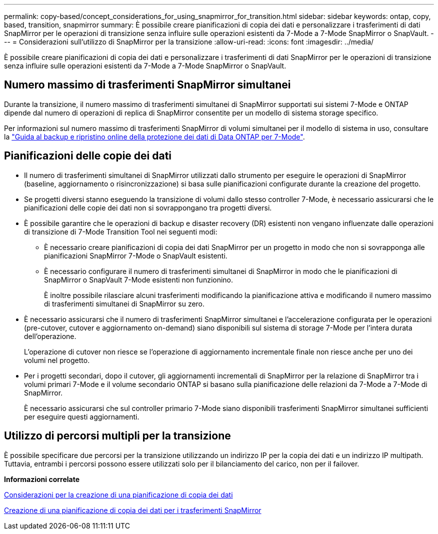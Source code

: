 ---
permalink: copy-based/concept_considerations_for_using_snapmirror_for_transition.html 
sidebar: sidebar 
keywords: ontap, copy, based, transition, snapmirror 
summary: È possibile creare pianificazioni di copia dei dati e personalizzare i trasferimenti di dati SnapMirror per le operazioni di transizione senza influire sulle operazioni esistenti da 7-Mode a 7-Mode SnapMirror o SnapVault. 
---
= Considerazioni sull'utilizzo di SnapMirror per la transizione
:allow-uri-read: 
:icons: font
:imagesdir: ../media/


[role="lead"]
È possibile creare pianificazioni di copia dei dati e personalizzare i trasferimenti di dati SnapMirror per le operazioni di transizione senza influire sulle operazioni esistenti da 7-Mode a 7-Mode SnapMirror o SnapVault.



== Numero massimo di trasferimenti SnapMirror simultanei

Durante la transizione, il numero massimo di trasferimenti simultanei di SnapMirror supportati sui sistemi 7-Mode e ONTAP dipende dal numero di operazioni di replica di SnapMirror consentite per un modello di sistema storage specifico.

Per informazioni sul numero massimo di trasferimenti SnapMirror di volumi simultanei per il modello di sistema in uso, consultare la link:https://library.netapp.com/ecm/ecm_get_file/ECMP1635994["Guida al backup e ripristino online della protezione dei dati di Data ONTAP per 7-Mode"].



== Pianificazioni delle copie dei dati

* Il numero di trasferimenti simultanei di SnapMirror utilizzati dallo strumento per eseguire le operazioni di SnapMirror (baseline, aggiornamento o risincronizzazione) si basa sulle pianificazioni configurate durante la creazione del progetto.
* Se progetti diversi stanno eseguendo la transizione di volumi dallo stesso controller 7-Mode, è necessario assicurarsi che le pianificazioni delle copie dei dati non si sovrappongano tra progetti diversi.
* È possibile garantire che le operazioni di backup e disaster recovery (DR) esistenti non vengano influenzate dalle operazioni di transizione di 7-Mode Transition Tool nei seguenti modi:
+
** È necessario creare pianificazioni di copia dei dati SnapMirror per un progetto in modo che non si sovrapponga alle pianificazioni SnapMirror 7-Mode o SnapVault esistenti.
** È necessario configurare il numero di trasferimenti simultanei di SnapMirror in modo che le pianificazioni di SnapMirror o SnapVault 7-Mode esistenti non funzionino.
+
È inoltre possibile rilasciare alcuni trasferimenti modificando la pianificazione attiva e modificando il numero massimo di trasferimenti simultanei di SnapMirror su zero.



* È necessario assicurarsi che il numero di trasferimenti SnapMirror simultanei e l'accelerazione configurata per le operazioni (pre-cutover, cutover e aggiornamento on-demand) siano disponibili sul sistema di storage 7-Mode per l'intera durata dell'operazione.
+
L'operazione di cutover non riesce se l'operazione di aggiornamento incrementale finale non riesce anche per uno dei volumi nel progetto.

* Per i progetti secondari, dopo il cutover, gli aggiornamenti incrementali di SnapMirror per la relazione di SnapMirror tra i volumi primari 7-Mode e il volume secondario ONTAP si basano sulla pianificazione delle relazioni da 7-Mode a 7-Mode di SnapMirror.
+
È necessario assicurarsi che sul controller primario 7-Mode siano disponibili trasferimenti SnapMirror simultanei sufficienti per eseguire questi aggiornamenti.





== Utilizzo di percorsi multipli per la transizione

È possibile specificare due percorsi per la transizione utilizzando un indirizzo IP per la copia dei dati e un indirizzo IP multipath. Tuttavia, entrambi i percorsi possono essere utilizzati solo per il bilanciamento del carico, non per il failover.

*Informazioni correlate*

xref:concept_guidelines_for_creating_a_data_copy_schedule.adoc[Considerazioni per la creazione di una pianificazione di copia dei dati]

xref:task_creating_schedule_for_snapmirror_transfers.adoc[Creazione di una pianificazione di copia dei dati per i trasferimenti SnapMirror]
